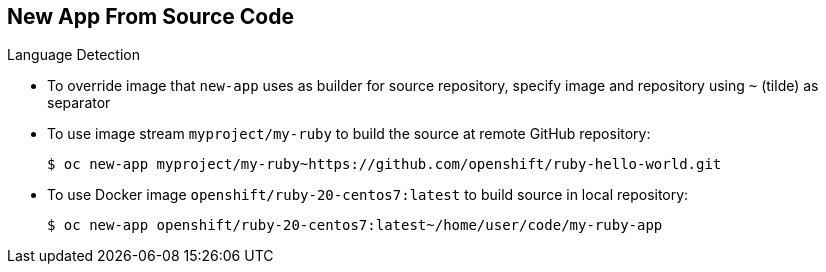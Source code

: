 == New App From Source Code
:noaudio:

.Language Detection

* To override image that `new-app` uses as builder for source repository, specify image and repository using `~` (tilde) as separator

* To use image stream `myproject/my-ruby` to build the source at remote GitHub repository:
+
----
$ oc new-app myproject/my-ruby~https://github.com/openshift/ruby-hello-world.git
----

* To use Docker image `openshift/ruby-20-centos7:latest` to build source in local repository:
+
----
$ oc new-app openshift/ruby-20-centos7:latest~/home/user/code/my-ruby-app
----


ifdef::showscript[]

=== Transcript
To override the image that `new-app` uses as the builder for a particular source repository, you can specify the image--either an image stream or Docker specification along with the repository by using a `~` (tilde) as a separator.

endif::showscript[]



